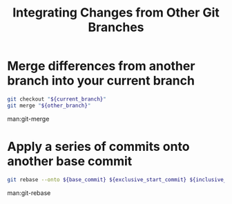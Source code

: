 :PROPERTIES:
:ID:       2d84d211-7fd8-4334-9fab-45d1e89acaef
:END:
#+title: Integrating Changes from Other Git Branches

* Merge differences from another branch into your current branch

#+begin_src sh
git checkout "${current_branch}"
git merge "${other_branch}"
#+end_src

man:git-merge

* Apply a series of commits onto another base commit

#+begin_src sh
git rebase --onto ${base_commit} ${exclusive_start_commit} ${inclusive_end_commit}
#+end_src

man:git-rebase
